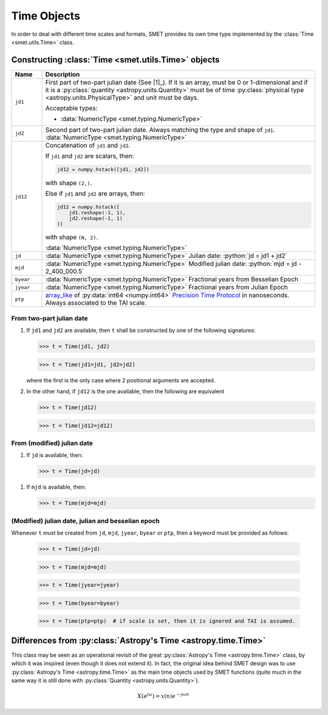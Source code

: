 .. _tutorial-time:

############
Time Objects
############


In order to deal with different time scales and formats, SMET provides its own time type implemented by the :class:`Time <smet.utils.Time>` class.


****************************************************
Constructing :class:`Time <smet.utils.Time>` objects
****************************************************


.. list-table::
    :widths: 10 90
    :header-rows: 1

    *   -   Name
        -   Description

    *   -   ``jd1``     
        -   First part of two-part julian date (See [1]_). If it is an
            array, must be 0 or 1-dimensional and if it is a
            :py:class:`quantity <astropy.units.Quantity>` must be of
            time :py:class:`physical type
            <astropy.units.PhysicalType>` and unit must be days.

            Acceptable types:
            
            *   :data:`NumericType <smet.typing.NumericType>`

    *   -   ``jd2``
        -   Second part of two-part julian date. Always matching the
            type and shape of ``jd1``. :data:`NumericType <smet.typing.NumericType>`

    *   -   ``jd12``
        -   Concatenation of ``jd1`` and ``jd2``.

            If ``jd1`` and ``jd2`` are scalars, then:

            .. code-block:: python

                jd12 = numpy.hstack([jd1, jd2])

            with shape ``(2,)``.

            Else if ``jd1`` and ``jd2`` are arrays, then:

            .. code-block:: python

                jd12 = numpy.hstack([
                    jd1.reshape(-1, 1),
                    jd2.reshape(-1, 1)
                ])

            with shape ``(N, 2)``.

            :data:`NumericType <smet.typing.NumericType>`

    *   -   ``jd``
        -   :data:`NumericType <smet.typing.NumericType>`
            Julian date: :python:`jd = jd1 + jd2`

    *   -   ``mjd``
        -   :data:`NumericType <smet.typing.NumericType>`
            Modified julian date: :python:`mjd = jd - 2_400_000.5`

    *   -   ``byear``
        -   :data:`NumericType <smet.typing.NumericType>`
            Fractional years from Besselian Epoch

    *   -   ``jyear``
        -   :data:`NumericType <smet.typing.NumericType>`
            Fractional years from Julian Epoch

    *   -   ``ptp``
        -   `array_like <https://numpy.org/doc/stable/glossary.html#term-array_like>`_ of 
            :py:data:`int64 <numpy.int64>`
            `Precision Time Protocol <https://en.wikipedia.org/wiki/Precision_Time_Protocol>`_ 
            in nanoseconds. Always associated to the TAI scale.

From two-part julian date
=========================


1.  If ``jd1`` and ``jd2`` are available, then ``t`` shall be constructed by one of the following signatures:

    >>> t = Time(jd1, jd2)  
 
    >>> t = Time(jd1=jd1, jd2=jd2)

    where the first is the only case where 2 positional arguments are accepted.

2.  In the other hand, if ``jd12`` is the one available, then the following are equivalent

    >>> t = Time(jd12)
    
    >>> t = Time(jd12=jd12)


From (modified) julian date
===========================


1.  If ``jd`` is available, then:
    
    >>> t = Time(jd=jd)

1.  If ``mjd`` is available, then:
    
    >>> t = Time(mjd=mjd)


(Modified) julian date, julian and besselian epoch 
==================================================

Whenever ``t`` must be created from ``jd``, ``mjd``, ``jyear``, ``byear`` or ``ptp``, then a keyword must be provided as follows:

    >>> t = Time(jd=jd)

    >>> t = Time(mjd=mjd)

    >>> t = Time(jyear=jyear)

    >>> t = Time(byear=byear)

    >>> t = Time(ptp=ptp)  # if scale is set, then it is ignored and TAI is assumed.


***************************************************************
Differences from :py:class:`Astropy's Time <astropy.time.Time>`
***************************************************************


.. **Difficulty with Astropy** :py:class:`Time <astropy.time.Time>`

This class may be seen as an operational revisit of the great :py:class:`Astropy's Time <astropy.time.Time>` class, by which it was inspired (even though it does not extend it). In fact, the original idea behind SMET design was to use :py:class:`Astropy's Time <astropy.time.Time>` as the main time objects used by SMET functions (quite much in the same way it is still done with :py:class:`Quantity <astropy.units.Quantity>`).

.. math:: X(e^{j\omega }) = x(n)e^{ - j\omega n}

